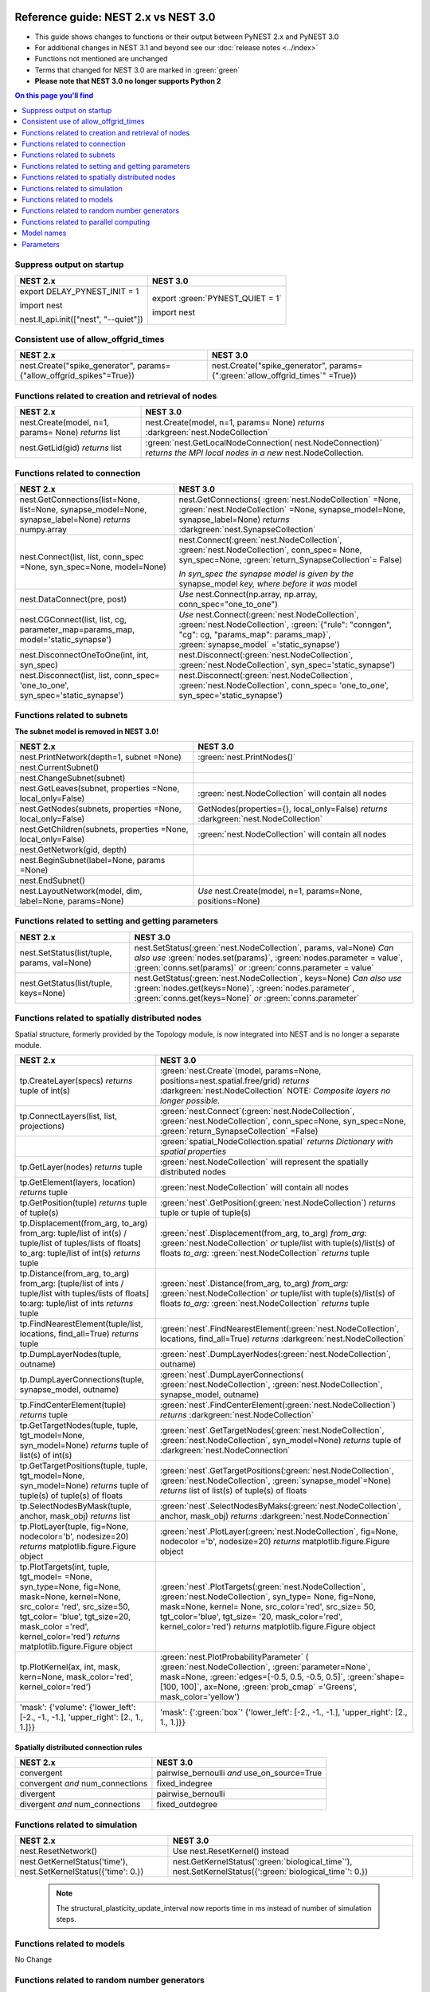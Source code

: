 Reference guide: NEST 2.x vs NEST 3.0
=====================================

* This guide shows changes to functions or their output between PyNEST 2.x and PyNEST 3.0

* For additional changes in NEST 3.1 and beyond see our :doc:`release notes <../index>`

* Functions not mentioned are unchanged

* Terms that changed for NEST 3.0 are marked in :green:`green`

* **Please note that NEST 3.0 no longer supports Python 2**

.. contents:: On this page you'll find
   :local:
   :depth: 1

.. seealso::

  To see more of the key changes in 3.0, check out our :doc:`list here <features/index>`.

.. _setverbosity:

Suppress output on startup
~~~~~~~~~~~~~~~~~~~~~~~~~~

+---------------------------------------+----------------------------------+
| NEST 2.x                              | NEST 3.0                         |
+=======================================+==================================+
| export DELAY_PYNEST_INIT = 1          | export :green:`PYNEST_QUIET = 1` |
|                                       |                                  |
| import nest                           | import nest                      |
|                                       |                                  |
| nest.ll_api.init(["nest", "--quiet"]) |                                  |
+---------------------------------------+----------------------------------+

Consistent use of allow_offgrid_times
~~~~~~~~~~~~~~~~~~~~~~~~~~~~~~~~~~~~~

+---------------------------------------+---------------------------------------+
| NEST 2.x                              | NEST 3.0                              |
+=======================================+=======================================+
| nest.Create("spike_generator",        | nest.Create("spike_generator",        |
| params={"allow_offgrid_spikes"=True}) | params={":green:`allow_offgrid_times`"|
|                                       | =True})                               |
|                                       |                                       |
+---------------------------------------+---------------------------------------+


.. _node_ref:

Functions related to creation and retrieval of nodes
~~~~~~~~~~~~~~~~~~~~~~~~~~~~~~~~~~~~~~~~~~~~~~~~~~~~

+---------------------------------+-------------------------------------+
| NEST 2.x                        | NEST 3.0                            |
+=================================+=====================================+
| nest.Create(model, n=1, params= | nest.Create(model, n=1, params=     |
| None) *returns*                 | None) *returns*                     |
| list                            | :darkgreen:`nest.NodeCollection`    |
+---------------------------------+-------------------------------------+
| nest.GetLid(gid) *returns*      | :green:`nest.GetLocalNodeConnection(|
| list                            | nest.NodeConnection)`               |
|                                 | *returns the MPI local nodes*       |
|                                 | *in a new* nest.NodeCollection.     |
+---------------------------------+-------------------------------------+

.. _conn_ref:

Functions related to connection
~~~~~~~~~~~~~~~~~~~~~~~~~~~~~~~

+---------------------------------------------+--------------------------------------------------+
| NEST 2.x                                    | NEST 3.0                                         |
+=============================================+==================================================+
| nest.GetConnections(list=None,              | nest.GetConnections(                             |
| list=None, synapse_model=None,              | :green:`nest.NodeCollection` =None,              |
| synapse_label=None)                         | :green:`nest.NodeCollection` =None,              |
| *returns* numpy.array                       | synapse_model=None, synapse_label=None)          |
|                                             | *returns* :darkgreen:`nest.SynapseCollection`    |
+---------------------------------------------+--------------------------------------------------+
| nest.Connect(list, list, conn_spec          | nest.Connect(:green:`nest.NodeCollection`,       |
| =None, syn_spec=None, model=None)           | :green:`nest.NodeCollection`, conn_spec=         |
|                                             | None, syn_spec=None,                             |
|                                             | :green:`return_SynapseCollection`\ = False)      |
|                                             |                                                  |
|                                             | *In syn_spec the synapse model is given by*      |
|                                             | *the* synapse_model *key, where before it*       |
|                                             | *was* model                                      |
+---------------------------------------------+--------------------------------------------------+
| nest.DataConnect(pre, post)                 | *Use* nest.Connect(np.array, np.array,           |
|                                             | conn_spec="one_to_one")                          |
+---------------------------------------------+--------------------------------------------------+
| nest.CGConnect(list, list, cg,              | *Use* nest.Connect(:green:`nest.NodeCollection`, |
| parameter_map=params_map,                   | :green:`nest.NodeCollection`,                    |
| model='static_synapse')                     | :green:`{"rule": "conngen", "cg": cg,            |
|                                             | "params_map": params_map}`,                      |
|                                             | :green:`synapse_model` ='static_synapse')        |
+---------------------------------------------+--------------------------------------------------+
| nest.DisconnectOneToOne(int, int,           | nest.Disconnect(:green:`nest.NodeCollection`,    |
| syn_spec)                                   | :green:`nest.NodeCollection`,                    |
|                                             | syn_spec='static_synapse')                       |
+---------------------------------------------+--------------------------------------------------+
| nest.Disconnect(list, list, conn_spec=      | nest.Disconnect(:green:`nest.NodeCollection`,    |
| 'one_to_one', syn_spec='static_synapse')    | :green:`nest.NodeCollection`, conn_spec=         |
|                                             | 'one_to_one', syn_spec='static_synapse')         |
|                                             |                                                  |
+---------------------------------------------+--------------------------------------------------+

.. _subnet_ref:

Functions related to subnets
~~~~~~~~~~~~~~~~~~~~~~~~~~~~

**The subnet model is removed in NEST 3.0!**

+----------------------------------------+--------------------------------------------+
| NEST 2.x                               | NEST 3.0                                   |
+========================================+============================================+
| nest.PrintNetwork(depth=1, subnet      | :green:`nest.PrintNodes()`                 |
| =None)                                 |                                            |
+----------------------------------------+--------------------------------------------+
| nest.CurrentSubnet()                   |                                            |
+----------------------------------------+--------------------------------------------+
| nest.ChangeSubnet(subnet)              |                                            |
+----------------------------------------+--------------------------------------------+
| nest.GetLeaves(subnet, properties      | :green:`nest.NodeCollection` will contain  |
| =None, local_only=False)               | all nodes                                  |
+----------------------------------------+--------------------------------------------+
| nest.GetNodes(subnets, properties      | GetNodes(properties={}, local_only=False)  |
| =None, local_only=False)               | *returns* :darkgreen:`nest.NodeCollection` |
+----------------------------------------+--------------------------------------------+
| nest.GetChildren(subnets, properties   | :green:`nest.NodeCollection` will contain  |
| =None, local_only=False)               | all nodes                                  |
+----------------------------------------+--------------------------------------------+
| nest.GetNetwork(gid, depth)            |                                            |
+----------------------------------------+--------------------------------------------+
| nest.BeginSubnet(label=None, params    |                                            |
| =None)                                 |                                            |
+----------------------------------------+--------------------------------------------+
| nest.EndSubnet()                       |                                            |
+----------------------------------------+--------------------------------------------+
| nest.LayoutNetwork(model, dim,         | *Use*                                      |
| label=None, params=None)               | nest.Create(model, n=1, params=None,       |
|                                        | positions=None)                            |
+----------------------------------------+--------------------------------------------+

.. _info_ref:

Functions related to setting and getting parameters
~~~~~~~~~~~~~~~~~~~~~~~~~~~~~~~~~~~~~~~~~~~~~~~~~~~

+---------------------------------------+---------------------------------------------+
| NEST 2.x                              | NEST 3.0                                    |
+=======================================+=============================================+
| nest.SetStatus(list/tuple,            | nest.SetStatus(:green:`nest.NodeCollection`,|
| params, val=None)                     | params, val=None) *Can*                     |
|                                       | *also use* :green:`nodes.set(params)`,      |
|                                       | :green:`nodes.parameter = value`,           |
|                                       | :green:`conns.set(params)` *or*             |
|                                       | :green:`conns.parameter = value`            |
+---------------------------------------+---------------------------------------------+
| nest.GetStatus(list/tuple,            | nest.GetStatus(:green:`nest.NodeCollection`,|
| keys=None)                            | keys=None) *Can*                            |
|                                       | *also use* :green:`nodes.get(keys=None)`,   |
|                                       | :green:`nodes.parameter`,                   |
|                                       | :green:`conns.get(keys=None)` *or*          |
|                                       | :green:`conns.parameter`                    |
+---------------------------------------+---------------------------------------------+

.. _topo_ref:


Functions related to spatially distributed nodes
~~~~~~~~~~~~~~~~~~~~~~~~~~~~~~~~~~~~~~~~~~~~~~~~

Spatial structure, formerly provided by the Topology module, is now integrated into NEST and is no longer
a separate module.

+------------------------------------------------+----------------------------------------------------+
| NEST 2.x                                       | NEST 3.0                                           |
+================================================+====================================================+
| tp.CreateLayer(specs) *returns*                | :green:`nest.Create`\ (model, params=None,         |
| tuple of int(s)                                | positions=nest.spatial.free/grid)                  |
|                                                | *returns*                                          |
|                                                | :darkgreen:`nest.NodeCollection` NOTE:             |
|                                                | *Composite layers no longer*                       |
|                                                | *possible.*                                        |
+------------------------------------------------+----------------------------------------------------+
| tp.ConnectLayers(list, list,                   | :green:`nest.Connect`\ (\                          |
| projections)                                   | :green:`nest.NodeCollection`,                      |
|                                                | :green:`nest.NodeCollection`, conn_spec=None,      |
|                                                | syn_spec=None, :green:`return_SynapseCollection`   |
|                                                | =False)                                            |
+------------------------------------------------+----------------------------------------------------+
|                                                | :green:`spatial_NodeCollection.spatial`            |
|                                                | *returns*                                          |
|                                                | *Dictionary with spatial properties*               |
+------------------------------------------------+----------------------------------------------------+
| tp.GetLayer(nodes) *returns*                   | :green:`nest.NodeCollection` will represent the    |
| tuple                                          | spatially distributed nodes                        |
+------------------------------------------------+----------------------------------------------------+
| tp.GetElement(layers, location)                | :green:`nest.NodeCollection` will contain all nodes|
| *returns*                                      |                                                    |
| tuple                                          |                                                    |
+------------------------------------------------+----------------------------------------------------+
| tp.GetPosition(tuple) *returns*                | :green:`nest`.GetPosition(\                        |
| tuple of tuple(s)                              | :green:`nest.NodeCollection`) *returns*            |
|                                                | tuple or                                           |
|                                                | tuple of tuple(s)                                  |
+------------------------------------------------+----------------------------------------------------+
| tp.Displacement(from_arg, to_arg)              | :green:`nest`.Displacement(from_arg, to_arg)       |
| from_arg:                                      | *from_arg:*                                        |
| tuple/list of int(s) / tuple/list              | :green:`nest.NodeCollection` *or* tuple/list       |
| of tuples/lists of floats]                     | with tuple(s)/list(s) of floats                    |
| to_arg:                                        | *to_arg:*                                          |
| tuple/list of int(s) *returns*                 | :green:`nest.NodeCollection` *returns*             |
| tuple                                          | tuple                                              |
+------------------------------------------------+----------------------------------------------------+
| tp.Distance(from_arg, to_arg)                  | :green:`nest`.Distance(from_arg, to_arg)           |
| from_arg:                                      | *from_arg:*                                        |
| [tuple/list of ints / tuple/list               | :green:`nest.NodeCollection` *or* tuple/list       |
| with tuples/lists of floats]                   | with tuple(s)/list(s) of floats                    |
| to:arg:                                        | *to_arg:*                                          |
| tuple/list of ints *returns*                   | :green:`nest.NodeCollection` *returns*             |
| tuple                                          | tuple                                              |
+------------------------------------------------+----------------------------------------------------+
| tp.FindNearestElement(tuple/list,              | :green:`nest`.FindNearestElement(\                 |
| locations, find_all=True)                      | :green:`nest.NodeCollection`, locations,           |
| *returns*                                      | find_all=True) *returns*                           |
| tuple                                          | :darkgreen:`nest.NodeCollection`                   |
+------------------------------------------------+----------------------------------------------------+
| tp.DumpLayerNodes(tuple, outname)              | :green:`nest`.DumpLayerNodes(\                     |
|                                                | :green:`nest.NodeCollection`, outname)             |
+------------------------------------------------+----------------------------------------------------+
| tp.DumpLayerConnections(tuple,                 | :green:`nest`.DumpLayerConnections(                |
| synapse_model, outname)                        | :green:`nest.NodeCollection`,                      |
|                                                | :green:`nest.NodeCollection`, synapse_model,       |
|                                                | outname)                                           |
+------------------------------------------------+----------------------------------------------------+
| tp.FindCenterElement(tuple)                    | :green:`nest`.FindCenterElement(\                  |
| *returns*                                      | :green:`nest.NodeCollection`) *returns*            |
| tuple                                          | :darkgreen:`nest.NodeCollection`                   |
+------------------------------------------------+----------------------------------------------------+
| tp.GetTargetNodes(tuple, tuple,                | :green:`nest`.GetTargetNodes(\                     |
| tgt_model=None, syn_model=None)                | :green:`nest.NodeCollection`,                      |
| *returns*                                      | :green:`nest.NodeCollection`, syn_model=None)      |
| tuple of list(s) of int(s)                     | *returns* tuple of :darkgreen:`nest.NodeConnection`|
+------------------------------------------------+----------------------------------------------------+
| tp.GetTargetPositions(tuple, tuple,            | :green:`nest`.GetTargetPositions(\                 |
| tgt_model=None, syn_model=None)                | :green:`nest.NodeCollection`,                      |
| *returns*                                      | :green:`nest.NodeCollection`,                      |
| tuple of tuple(s) of tuple(s)                  | :green:`synapse_model`\ =None) *returns* list of   |
| of floats                                      | list(s) of tuple(s) of floats                      |
+------------------------------------------------+----------------------------------------------------+
| tp.SelectNodesByMask(tuple, anchor,            | :green:`nest`.SelectNodesByMaks(\                  |
| mask_obj) *returns*                            | :green:`nest.NodeCollection`, anchor, mask_obj)    |
| list                                           | *returns*                                          |
|                                                | :darkgreen:`nest.NodeConnection`                   |
+------------------------------------------------+----------------------------------------------------+
| tp.PlotLayer(tuple, fig=None,                  | :green:`nest`.PlotLayer(\                          |
| nodecolor='b', nodesize=20)                    | :green:`nest.NodeCollection`, fig=None,            |
| *returns*                                      | nodecolor ='b', nodesize=20) *returns*             |
| matplotlib.figure.Figure                       | matplotlib.figure.Figure                           |
| object                                         | object                                             |
+------------------------------------------------+----------------------------------------------------+
| tp.PlotTargets(int, tuple, tgt_model=          | :green:`nest`.PlotTargets(\                        |
| =None, syn_type=None, fig=None,                | :green:`nest.NodeCollection`,                      |
| mask=None, kernel=None, src_color=             | :green:`nest.NodeCollection`, syn_type=            |
| 'red', src_size=50, tgt_color=                 | None, fig=None, mask=None, kernel=                 |
| 'blue', tgt_size=20, mask_color                | None, src_color='red', src_size=                   |
| ='red', kernel_color='red')                    | 50, tgt_color='blue', tgt_size=                    |
| *returns*                                      | '20, mask_color='red', kernel_color='red')         |
| matplotlib.figure.Figure                       | *returns* matplotlib.figure.Figure                 |
| object                                         | object                                             |
+------------------------------------------------+----------------------------------------------------+
| tp.PlotKernel(ax, int, mask,                   | :green:`nest.PlotProbabilityParameter` (           |
| kern=None, mask_color='red',                   | :green:`nest.NodeCollection`,                      |
| kernel_color='red')                            | :green:`parameter=None`, mask=None,                |
|                                                | :green:`edges=[-0.5, 0.5, -0.5, 0.5]`,             |
|                                                | :green:`shape=[100, 100]`, ax=None,                |
|                                                | :green:`prob_cmap` ='Greens', mask_color='yellow') |
+------------------------------------------------+----------------------------------------------------+
| 'mask': {'volume':                             | 'mask': {':green:`box`'                            |
| {'lower_left': [-2., -1., -1.],                | {'lower_left': [-2., -1., -1.],                    |
| 'upper_right': [2., 1., 1.]}}                  | 'upper_right': [2., 1., 1.]}}                      |
+------------------------------------------------+----------------------------------------------------+


.. _connrules:

Spatially distributed connection rules
^^^^^^^^^^^^^^^^^^^^^^^^^^^^^^^^^^^^^^

====================================== =================================================
NEST 2.x                               NEST 3.0
====================================== =================================================
convergent                             pairwise_bernoulli *and* use_on_source=True
convergent *and* num_connections       fixed_indegree
divergent                              pairwise_bernoulli
divergent *and* num_connections        fixed_outdegree
====================================== =================================================

.. _sim_ref:

Functions related to simulation
~~~~~~~~~~~~~~~~~~~~~~~~~~~~~~~

+-------------------------------------+--------------------------------------------------------+
| NEST 2.x                            | NEST 3.0                                               |
+=====================================+========================================================+
| nest.ResetNetwork()                 | Use nest.ResetKernel() instead                         |
+-------------------------------------+--------------------------------------------------------+
| nest.GetKernelStatus('time'),       | nest.GetKernelStatus(':green:`biological_time`'),      |
| nest.SetKernelStatus({'time': 0.})  | nest.SetKernelStatus({':green:`biological_time`': 0.}) |
+-------------------------------------+--------------------------------------------------------+

   .. note::

     The structural_plasticity_update_interval now reports time in ms instead of number of simulation steps.

Functions related to models
~~~~~~~~~~~~~~~~~~~~~~~~~~~

No Change


Functions related to random number generators
~~~~~~~~~~~~~~~~~~~~~~~~~~~~~~~~~~~~~~~~~~~~~

In NEST 2.x, you would have to set a global seed and individual seeds for each virtual process manually.
In NEST 3.0, you set only a single `rng_seed`, which is used as a base for all other seeds.

+-------------------------------------------------+----------------------------------------------------------------+
| NEST 2.x                                        | NEST 3.0                                                       |
+=================================================+================================================================+
| nest.SetKernelStatus({’grng_seed’ : msd+N_vp})  | nest.SetKernelStatus({'rng_seed': msd})                        |
+-------------------------------------------------+                                                                |
| nest.SetKernelStatus({’rng_seeds’ : range(      |                                                                |
| msd+N_vp+1, msd+2*N_vp+1)})                     |                                                                |
|                                                 |                                                                |
+-------------------------------------------------+----------------------------------------------------------------+
| nest.ll_api.sli_func('rngdict keys')            | nest.GetKernelStatus('rng_types')                              |
|                                                 |                                                                |
+-------------------------------------------------+----------------------------------------------------------------+
| nest.ll_api.sli_run('0 << /grng                 | nest.SetKernelStatus({'rng_type': 'mt19937', 'rng_seed': 101}) |
| rngdict/MT19937 :: 101 CreateRNG >> SetStatus') |                                                                |
|                                                 |                                                                |
+-------------------------------------------------+----------------------------------------------------------------+


Functions related to parallel computing
~~~~~~~~~~~~~~~~~~~~~~~~~~~~~~~~~~~~~~~

No Change


Model names
~~~~~~~~~~~

* The synapse model *stdp_nn_pre-centered_synapse* has been renamed to
  *stdp_nn_pre_centered_synapse* for consistency with the naming convention.


Parameters
~~~~~~~~~~

Parameters can now be used to set node and connection parameters.

.. note::

    Check out the section on :ref:`param_ex` for example usage

.. _random_param:

:green:`random`
^^^^^^^^^^^^^^^^
The random module contains random distributions that can be used to set node
and connection parameters, as well as positions for spatially distributed nodes.

+-------+------------------------------------------------------------+
| NEST  | NEST 3.0                                                   |
| 2.x   |                                                            |
+=======+============================================================+
|       | nest.random.exponential(beta=1.0) *returns*                |
|       | nest.Parameter                                             |
+-------+------------------------------------------------------------+
|       | nest.random.lognormal(mean=0.0, std=1.0) *returns*         |
|       | nest.Parameter                                             |
+-------+------------------------------------------------------------+
|       | nest.random.normal(mean=0.0, std=1.0) *returns*            |
|       | nest.Parameter                                             |
+-------+------------------------------------------------------------+
|       | nest.random.uniform(min=0.0, max=1.0) *returns*            |
|       | nest.Parameter                                             |
+-------+------------------------------------------------------------+

.. _spatial_param:

:green:`spatial`
^^^^^^^^^^^^^^^^^
The spatial module contains parameters related to spatial positions for the
nodes.

+-------+----------------------------------------------------------------+
| NEST  | NEST 3.0                                                       |
| 2.x   |                                                                |
+=======+================================================================+
|       | nest.spatial.distance.x  nest.spatial.distance.y               |
|       | nest.spatial.distance.z                                        |
|       | *returns*                                                      |
|       | nest.Parameter                                                 |
+-------+----------------------------------------------------------------+
|       | nest.spatial.distance *returns* nest.Parameter                 |
+-------+----------------------------------------------------------------+
|       | nest.spatial.free(pos, extent=None, edge_wrap=False,           |
|       | num_dimensions=None) *returns*                                 |
|       | nest.Parameter                                                 |
+-------+----------------------------------------------------------------+
|       | nest.spatial.grid(shape, center=None, extent=None,             |
|       | edge_wrap=False) *returns*                                     |
|       | nest.Parameter                                                 |
+-------+----------------------------------------------------------------+
|       | nest.spatial.pos.x  nest.spatial.pos.y  nest.spatial.pos.z     |
|       | *returns*                                                      |
|       | nest.Parameter                                                 |
+-------+----------------------------------------------------------------+
|       | nest.spatial.source_pos.x  nest.spatial.source_pos.y           |
|       | nest.spatial.source_pos.z *returns*                            |
|       | nest.Parameter                                                 |
+-------+----------------------------------------------------------------+
|       | nest.spatial.target_pos.x  nest.spatial.target_pos.y           |
|       | nest.spatial.target_pos.z *returns*                            |
|       | nest.Parameter                                                 |
+-------+----------------------------------------------------------------+

.. _math_param:

:green:`math`
^^^^^^^^^^^^^
The math module contains parameters for mathematical expressions. The mathematical
expressions all take a nest.Parameter.

+----------+--------------------------------------------+
| NEST 2.X | NEST 3.0                                   |
+==========+============================================+
|          | nest.math.exp(nest.Parameter)              |
|          | *returns* nest.Parameter                   |
+----------+--------------------------------------------+
|          | nest.math.sin(nest.Parameter)              |
|          | *returns* nest.Parameter                   |
+----------+--------------------------------------------+
|          | nest.math.cos(nest.Parameter)              |
|          | *returns* nest.Parameter                   |
+----------+--------------------------------------------+
|          | nest.math.min(nest.Parameter, value)       |
|          | *returns* nest.Parameter                   |
+----------+--------------------------------------------+
|          | nest.math.max(nest.Parameter, value)       |
|          | *returns* nest.Parameter                   |
+----------+--------------------------------------------+
|          | nest.math.redraw(nest.Parameter, min, max) |
|          | *returns* nest.Parameter                   |
+----------+--------------------------------------------+

.. _logic_param:

:green:`logic`
^^^^^^^^^^^^^^
The logic module contains logical expressions between nest.Parameter's.

+-------+------------------------------------------------------------------+
| NEST  | NEST 3.0                                                         |
| 2.x   |                                                                  |
+=======+==================================================================+
|       | nest.logic.conditional(condition, param_if_true, param_if_false) |
|       | *returns*                                                        |
|       | nest.Parameter                                                   |
+-------+------------------------------------------------------------------+

.. _distr_param:

:green:`spatial_distributions`
^^^^^^^^^^^^^^^^^^^^^^^^^^^^^^
The spatial_distributions module contains random distributions that take a spatial
parameter as input and applies the distribution on the parameter. They are used
for spatially distributed nodes.

+-------+------------------------------------------------------------+
| NEST  | NEST 3.0                                                   |
| 2.x   |                                                            |
+=======+============================================================+
|       | nest.spatial_distributions.exponential(nest.Parameter,     |
|       | beta=1.0) *returns* nest.Parameter                         |
+-------+------------------------------------------------------------+
|       | nest.spatial_distributions.gaussian(nest.Parameter,        |
|       | mean=0.0, std=1.0) *returns* nest.Parameter                |
+-------+------------------------------------------------------------+
|       | nest.spatial_distributions.gaussian2D(nest.Parameter,      |
|       | nest.Parameter, mean_x=0.0, mean_y=0.0, std_x=1.0,         |
|       | std_y=1.0, rho=0.0) *returns* nest.Parameter               |
+-------+------------------------------------------------------------+
|       | nest.spatial_distributions.gamma(nest.Parameter, kappa=1.0 |
|       | theta=1.0) *returns* nest.Parameter                        |
+-------+------------------------------------------------------------+

What's removed from NEST 3.0?
=============================

Subnets
~~~~~~~

Subnets are gone. Instead NodeCollections should be used to group and organize neurons.

  +---------------------------------------------+---------------------------------------+
  | NEST 2.x                                    | NEST 3.0                              |
  +=============================================+=======================================+
  |                                             |                                       |
  | ::                                          | ::                                    |
  |                                             |                                       |
  |     net = nest.LayoutNetwork(model, dim)    |     nrns = nest.Create(model, dim)    |
  |     nrns = nest.GetLeaves(net)[0]           |                                       |
  |                                             |                                       |
  +---------------------------------------------+---------------------------------------+

Printing the network as a tree of subnets is no longer possible. The
``PrintNetwork()`` function has been replaced with ``PrintNodes()``, which
prints ID ranges and model names of the nodes in the network.

  +----------------------------------------------+---------------------------------------+
  | NEST 2.x                                     | NEST 3.0                              |
  +==============================================+=======================================+
  |                                              |                                       |
  | >>>  nest.PrintNetwork(depth=2, subnet=None) | >>>  nest.PrintNodes()                |
  |      [0] root dim=[15]                       |      1 .. 10 iaf_psc_alpha            |
  |      [1]...[10] iaf_psc_alpha                |      11 .. 15 iaf_psc_exp             |
  |      [11]...[15] iaf_psc_exp                 |                                       |
  |                                              |                                       |
  |                                              |                                       |
  +----------------------------------------------+---------------------------------------+

Models
~~~~~~

With NEST 3.0, some models have been removed. They all have alternative models that can
be used instead.

  +----------------------------------------------+-----------------------------------------------+
  | Removed model                                | Replacement model                             |
  +==============================================+===============================================+
  | iaf_neuron                                   | iaf_psc_alpha                                 |
  +----------------------------------------------+-----------------------------------------------+
  | aeif_cond_alpha_RK5                          | aeif_cond_alpha                               |
  +----------------------------------------------+-----------------------------------------------+
  | iaf_psc_alpha_presc                          | iaf_psc_alpha_ps                              |
  +----------------------------------------------+-----------------------------------------------+
  | iaf_psc_delta_canon                          | iaf_psc_delta_ps                              |
  +----------------------------------------------+-----------------------------------------------+
  | subnet                                       | no longer needed, use NodeCollection instead  |
  +----------------------------------------------+-----------------------------------------------+
  | spike_detector                               | spike_recorder                                |
  +----------------------------------------------+-----------------------------------------------+

Furthermore, the model `iaf_tum_2000` has been renamed to `iaf_psc_exp_htum`. iaf_psc_exp_htum is
the exact same model as iaf_tum_2000, it has just been renamed to match NEST's naming conventions.

Functions
~~~~~~~~~

Some functions have also been removed. The removed functions where either related to subnets,
or they can be replaced by using other functions with indexing into a NodeCollection.

The following functions have been removed:

+----------------------+------------------------------+
| - BeginSubnet        |                              |
| - ChangeSubnet       |                              |
| - CurrentSubnet      |                              |
| - EndSubnet          |                              |
| - GetChildren        |                              |
| - GetLayer           |   See :ref:`subnet_ref`      |
| - GetLeaves          |                              |
| - GetLID             |                              |
| - GetNetwork         |                              |
| - LayoutNetwork      |                              |
+----------------------+------------------------------+
| - ResetNetwork       |  See :ref:`sim_ref`          |
+----------------------+------------------------------+
| - DataConnect        |                              |
| - DisconnectOneToOne |  See :ref:`conn_ref`         |
| - CGConnect          |                              |
+----------------------+------------------------------+
| - GetElement         |   See :ref:`topo_ref`        |
+----------------------+------------------------------+
| - RestoreNodes       | (have never existed on PyNEST|
|                      | level, it was only a SLI     |
|                      | function)                    |
+----------------------+------------------------------+

